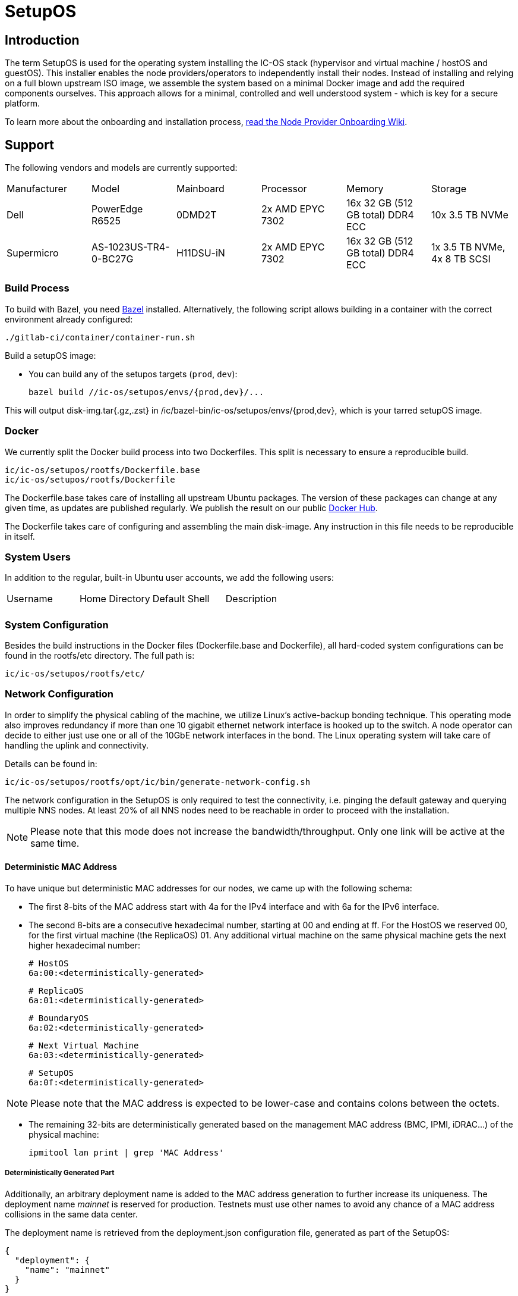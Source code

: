 = SetupOS

== Introduction

The term SetupOS is used for the operating system installing the IC-OS stack (hypervisor and virtual machine / hostOS and guestOS). This installer enables the node providers/operators to independently install their nodes.
Instead of installing and relying on a full blown upstream ISO image, we assemble the system based on a minimal Docker image and add the required components ourselves. This approach allows for a minimal, controlled and well understood system - which is key for a secure platform.

To learn more about the onboarding and installation process, https://wiki.internetcomputer.org/wiki/Node_Provider_Onboarding#[read the Node Provider Onboarding Wiki].

== Support 

The following vendors and models are currently supported:

|====
|Manufacturer|Model                |Mainboard|Processor       |Memory                           |Storage
|Dell        |PowerEdge R6525      |0DMD2T   |2x AMD EPYC 7302|16x 32 GB (512 GB total) DDR4 ECC|10x 3.5 TB NVMe
|Supermicro  |AS-1023US-TR4-0-BC27G|H11DSU-iN|2x AMD EPYC 7302|16x 32 GB (512 GB total) DDR4 ECC|1x 3.5 TB NVMe, 4x 8 TB SCSI
|====

=== Build Process

To build with Bazel, you need https://bazel.build/install[Bazel] installed.
Alternatively, the following script allows building in a container with the correct environment already configured:

    ./gitlab-ci/container/container-run.sh

Build a setupOS image:

* You can build any of the setupos targets (`prod`, `dev`):

    bazel build //ic-os/setupos/envs/{prod,dev}/...

This will output disk-img.tar{.gz,.zst} in /ic/bazel-bin/ic-os/setupos/envs/{prod,dev}, which is your tarred setupOS image.

=== Docker

We currently split the Docker build process into two Dockerfiles. This split is necessary to ensure a reproducible build.

  ic/ic-os/setupos/rootfs/Dockerfile.base
  ic/ic-os/setupos/rootfs/Dockerfile

The +Dockerfile.base+ takes care of installing all upstream Ubuntu packages. The version of these packages can change at any given time, as updates are published regularly. We publish the result on our public https://hub.docker.com/u/dfinity[Docker Hub].

The +Dockerfile+ takes care of configuring and assembling the main disk-image. Any instruction in this file needs to be reproducible in itself.

=== System Users

In addition to the regular, built-in Ubuntu user accounts, we add the following users:

|====
|Username     |Home Directory     |Default Shell    |Description
|             |                   |                 |
|====

=== System Configuration

Besides the build instructions in the Docker files (+Dockerfile.base+ and +Dockerfile+), all hard-coded system configurations can be found in the +rootfs/etc+ directory. The full path is:

  ic/ic-os/setupos/rootfs/etc/

=== Network Configuration

In order to simplify the physical cabling of the machine, we utilize Linux's active-backup bonding technique. This operating mode also improves redundancy if more than one 10 gigabit ethernet network interface is hooked up to the switch. A node operator can decide to either just use one or all of the 10GbE network interfaces in the bond. The Linux operating system will take care of handling the uplink and connectivity.

Details can be found in:

  ic/ic-os/setupos/rootfs/opt/ic/bin/generate-network-config.sh

The network configuration in the SetupOS is only required to test the connectivity, i.e. pinging the default gateway and querying multiple NNS nodes. At least 20% of all NNS nodes need to be reachable in order to proceed with the installation.

[NOTE]
Please note that this mode does not increase the bandwidth/throughput. Only one link will be active at the same time.

==== Deterministic MAC Address

To have unique but deterministic MAC addresses for our nodes, we came up with the following schema:

- The first 8-bits of the MAC address start with 4a for the IPv4 interface and with 6a for the IPv6 interface.
- The second 8-bits are a consecutive hexadecimal number, starting at 00 and ending at ff. For the HostOS we reserved 00, for the first virtual machine (the ReplicaOS) 01. Any additional virtual machine on the same physical machine gets the next higher hexadecimal number:

  # HostOS
  6a:00:<deterministically-generated>

  # ReplicaOS
  6a:01:<deterministically-generated>

  # BoundaryOS
  6a:02:<deterministically-generated>

  # Next Virtual Machine
  6a:03:<deterministically-generated>

  # SetupOS
  6a:0f:<deterministically-generated>

[NOTE]
Please note that the MAC address is expected to be lower-case and contains colons between the octets.

- The remaining 32-bits are deterministically generated based on the management MAC address (BMC, IPMI, iDRAC…) of the physical machine:

  ipmitool lan print | grep 'MAC Address'

===== Deterministically Generated Part

Additionally, an arbitrary deployment name is added to the MAC address generation to further increase its uniqueness. The deployment name _mainnet_ is reserved for production. Testnets must use other names to avoid any chance of a MAC address collisions in the same data center.

The deployment name is retrieved from the +deployment.json+ configuration file, generated as part of the SetupOS:

  {
    "deployment": {
      "name": "mainnet"
    }
  }

Based on these two inputs we calculate the sha256 checksum. Please note that there isn’t any white space in-between the two values:

  # Example
  sha256sum 3c:ec:ef:6b:37:99mainnet

  # Checksum
  f409d72aa8c98ea40a82ea5a0a437798a67d36e587b2cc49f9dabf2de1cedeeb

The first 32-bit of the sha256 checksum are used as the deterministically generated part of the MAC address.

  # Deterministically Generated Part
  f409d72a

  # HostOS
  6a:00:f4:09:d7:2a

  # ReplicaOS
  6a:01:f4:09:d7:2a

  # BoundaryOS
  6a:02:f4:09:d7:2a

  # Next Virtual Machine
  6a:03:f4:09:d7:2a

  # SetupOS
  6a:0f:f4:09:d7:2a

As every virtual machine ends in the same MAC address, we can derive the IPv6 address of each node on the same physical machine, including the hypervisor itself.
In other words, swapping the prefix of the EUI-64 formatted IPv6 SLAAC address gets you to the IPv6 address of the next node.

==== IPv6 Address

When assigning the corresponding IPv6 address, we follow the IEEE’s 64-bit Extended Unique Identifier (EUI-64) format. In this convention, the interface’s unique 48-bit MAC address is reformatted to match the EUI-64 specifications.

The network part (i.e. +ipv6_prefix+) of the IPv6 address is retrieved from the +config.json+ configuration file. The host part is the EUI-64 formatted address.

=== Applications

==== Ubuntu Repositories

The following default Ubuntu repositories are active during the Docker image build process:

|====
|Distribution|Component                                          |URL
|Focal       |focal main restricted                              |http://archive.ubuntu.com/ubuntu/
|Focal       |focal-updates main restricted                      |http://archive.ubuntu.com/ubuntu/
|Focal       |focal universe                                     |http://archive.ubuntu.com/ubuntu/
|Focal       |focal-updates universe                             |http://archive.ubuntu.com/ubuntu/
|Focal       |focal multiverse                                   |http://archive.ubuntu.com/ubuntu/
|Focal       |focal-updates multiverse                           |http://archive.ubuntu.com/ubuntu/
|Focal       |focal-backports main restricted universe multiverse|http://archive.ubuntu.com/ubuntu/
|Focal       |focal-security main restricted                     |http://security.ubuntu.com/ubuntu/
|Focal       |focal-security universe                            |http://security.ubuntu.com/ubuntu/
|Focal       |focal-security multiverse                          |http://security.ubuntu.com/ubuntu/
|====

==== Upstream Ubuntu Packages

|====
|Name                         |Description
|attr                         |utilities for manipulating filesystem extended attributes
|ca-certificates              |Common CA certificates
|checkpolicy                  |SELinux policy compiler
|curl                         |command line tool for transferring data with URL syntax
|efibootmgr                   |Interact with the EFI Boot Manager
|ethtool                      |display or change Ethernet device settings
|faketime                     |Report faked system time to programs (command-line tool)
|gdisk                        |GPT fdisk text-mode partitioning tool
|initramfs-tools              |generic modular initramfs generator (automation)
|ipmitool                     |utility for IPMI control with kernel driver or LAN interface (daemon)
|iproute2                     |networking and traffic control tools
|iputils-ping                 |Tools to test the reachability of network hosts
|isc-dhcp-client              |DHCP client for automatically obtaining an IP address
|jq                           |lightweight and flexible command-line JSON processor
|less                         |pager program similar to more
|linux-image-generic-hwe-20.04|Generic Linux kernel image
|locales                      |GNU C Library: National Language (locale) data [support]
|lshw                         |information about hardware configuration
|lvm2                         |Linux Logical Volume Manager
|net-tools                    |NET-3 networking toolkit
|parted                       |disk partition manipulator
|policycoreutils              |SELinux core policy utilities
|python-is-python3            |symlinks /usr/bin/python to python3
|selinux-policy-default       |Strict and Targeted variants of the SELinux policy
|selinux-policy-dev           |Headers from the SELinux reference policy for building modules
|selinux-utils                |SELinux utility programs
|semodule-utils               |SELinux core policy utilities (modules utilities)
|sudo                         |Provide limited super user privileges to specific users
|systemd                      |system and service manager
|systemd-journal-remote       |tools for sending and receiving remote journal logs
|systemd-sysv                 |system and service manager - SysV links
|udev                         |/dev/ and hotplug management daemon
|usbutils                     |Linux USB utilities
|xfsprogs                     |Utilities for managing the XFS filesystem
|====

=== Services

In addition to the regular, built-in Ubuntu services, we add or manage the following systemd unit files:

|====
|Name                           |Type   |State   |Upstream|Description
|config                         |service|Enabled |No      |Normalize config.ini configuration file
|generate-network-config        |service|Enabled |No      |Configure physical network interfaces, bonds and bridges
|setupos                        |service|Enabled |No      |Initiate the SetupOS installation
|systemd-networkd-wait-online   |service|Enabled |Yes     |Wait for Network to be Configured
|systemd-networkd               |service|Enabled |Yes     |Network Service
|systemd-resolved               |service|Enabled |Yes     |Network Name Resolution
|systemd-timesyncd              |service|Disabled|Yes     |NTP Client
|====

=== SELinux

SELinux is currently in permissive mode. Eventually, every service is confined into its own policy and SELinux running in enforcing mode.

=== Firewall

Since the SetupOS is not listening on any ports, we do not activate and manage a firewall ruleset.

== Configuration

The configuration of the SetupOS lives on its own partition, the +config+ partition. It is formatted as FAT file system and 100MB in size.
All files relevant for altering the IC-OS installation can be found on this partition.

The partition is available after burning the SetupOS disk-image on an USB drive. It can be mounted on any operating system supporting FAT file systems.

== config.ini

The +config+ partition holds the following configuration file:

  config.ini  # data center specific network settings

===== config.ini

The +config.ini+ configuration file contains all network related settings. These have to be supplied by the node provider/operator prior running the deployment.

The configuration file expects the following, lower-case key=value pairs:

  ipv6_prefix=2a00:fb01:400:100
  ipv6_subnet=/64
  ipv6_gateway=2a00:fb01:400:100::1

[NOTE]
Please note that the values above are only an example.

== Installation

The SetupOS installation is initiated by the systemd service unit file +setupos.service+. The type of the service is +idle+, which triggers the installation only after every other unit has completed or started.

The actual installation consists of multiple Shell and Python scripts, which can be found in:

  ic-os/setupos/rootfs/opt/ic/bin

The sequence of the scripts is defined in the main installation script +setupos.sh+. The order is:

  hardware.sh  # Verifying the system's hardware components
  network.sh   # Testing the network connectivity and reachability of the NNS
  disk.sh      # Purging existing LVM configurations and partitions
  hostos.sh    # Installing and configuring the HostOS operating system
  guestos.sh   # Installing and configuring the ReplicaOS operating system
  devices.sh   # Handling of the HSM
